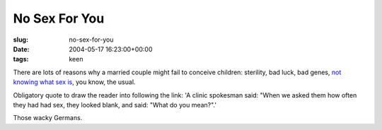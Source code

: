 No Sex For You
==============

:slug: no-sex-for-you
:date: 2004-05-17 16:23:00+00:00
:tags: keen

There are lots of reasons why a married couple might fail to conceive
children: sterility, bad luck, bad genes, `not knowing what sex
is <http://www.ananova.com/news/story/sm_957945.html?menu=news.quirkies.sexlife>`__,
you know, the usual.

Obligatory quote to draw the reader into following the link: 'A clinic
spokesman said: "When we asked them how often they had had sex, they
looked blank, and said: "What do you mean?".'

Those wacky Germans.
